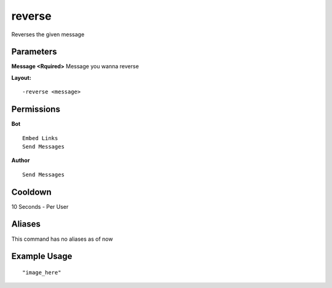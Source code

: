 reverse
=======
Reverses the given message

Parameters
----------
**Message <Rquired>**
Message you wanna reverse

**Layout:**
::
    -reverse <message> 

Permissions
-----------
**Bot**
::
    Embed Links
    Send Messages

**Author**
::
    Send Messages

Cooldown
--------
10 Seconds - Per User

Aliases
-------
This command has no aliases as of now


Example Usage
-------------
::

"image_here"